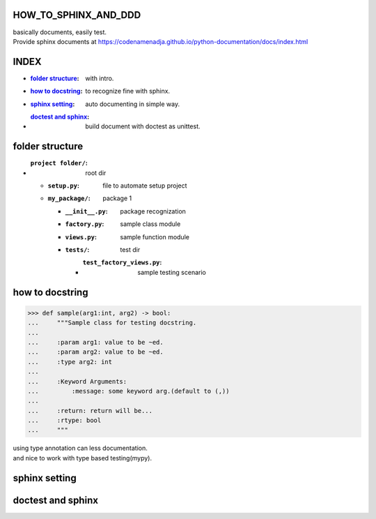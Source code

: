 HOW_TO_SPHINX_AND_DDD
=====================

| basically documents, easily test.
| Provide sphinx documents at https://codenamenadja.github.io/python-documentation/docs/index.html

INDEX
=====

- :`folder structure`_: with intro.
- :`how to docstring`_: to recognize fine with sphinx.
- :`sphinx setting`_: auto documenting in simple way.
- :`doctest and sphinx`_: build document with doctest as unittest.

folder structure
=================

- :``project folder/``: root dir
  - :``setup.py``: file to automate setup project
  - :``my_package/``: package 1
    - :``__init__.py``: package recognization
    - :``factory.py``: sample class module
    - :``views.py``: sample function module
    - :``tests/``: test dir
      - :``test_factory_views.py``: sample testing scenario

how to docstring
================

>>> def sample(arg1:int, arg2) -> bool:
...     """Sample class for testing docstring.
...  
...     :param arg1: value to be ~ed.
...     :param arg2: value to be ~ed.
...     :type arg2: int
... 
...     :Keyword Arguments:
...         :message: some keyword arg.(default to (,))
... 
...     :return: return will be...
...     :rtype: bool
...     """

|    using type annotation can less documentation.
|    and nice to work with type based testing(mypy).

sphinx setting
==============

doctest and sphinx
==================

